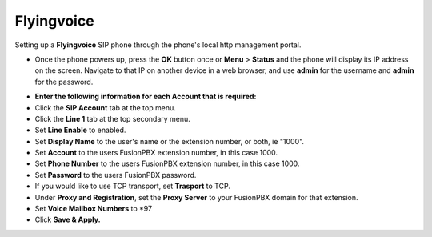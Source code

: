 #########
Flyingvoice 
#########

Setting up a **Flyingvoice** SIP phone through the phone's local http management portal. 

* Once the phone powers up, press the **OK** button once or **Menu** > **Status** and the phone will display its IP address on the screen.  Navigate to that IP on another device in a web browser, and use **admin** for the username and **admin** for the password.

.. image:: ../../_static/images/provision/fusionpbx_manual_flyingvoice_login.png
        :scale: 85%

* **Enter the following information for each Account that is required:**
* Click the **SIP Account** tab at the top menu.
* Click the **Line 1** tab at the top secondary menu.
* Set **Line Enable** to enabled.
* Set **Display Name** to the user's name or the extension number, or both, ie "1000".
* Set **Account** to the users FusionPBX extension number, in this case 1000.
* Set **Phone Number** to the users FusionPBX extension number, in this case 1000.
* Set **Password** to the users FusionPBX password.
* If you would like to use TCP transport, set **Trasport** to TCP.
* Under **Proxy and Registration**, set the **Proxy Server** to your FusionPBX domain for that extension.
* Set **Voice Mailbox Numbers** to *97
* Click **Save & Apply.**

.. image:: ../../_static/images/provision/fusionpbx_manual_flyingvoice_reg.png
        :scale: 85%


